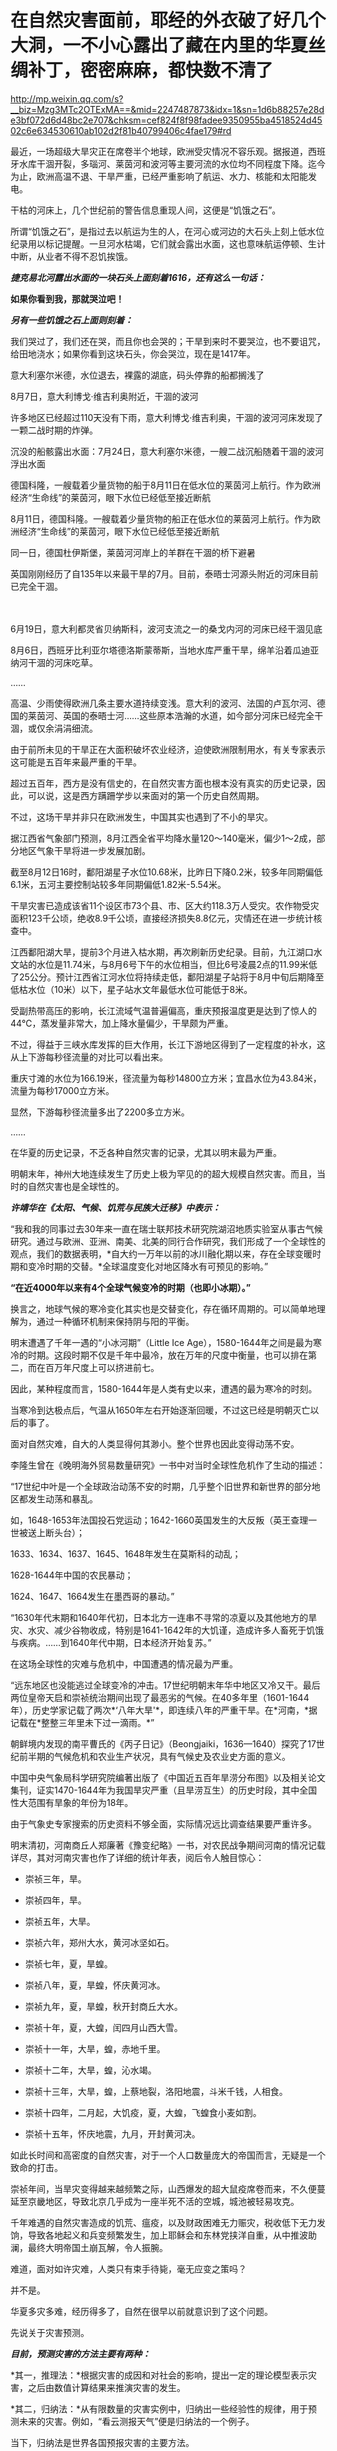 * 在自然灾害面前，耶经的外衣破了好几个大洞，一不小心露出了藏在内里的华夏丝绸补丁，密密麻麻，都快数不清了

http://mp.weixin.qq.com/s?__biz=Mzg3MTc2OTExMA==&mid=2247487873&idx=1&sn=1d6b88257e28de3bf072d6d48bc2e707&chksm=cef824f8f98fadee9350955ba4518524d4502c6e634530610ab102d2f81b40799406c4fae179#rd


最近，一场超级大旱灾正在席卷半个地球，欧洲受灾情况不容乐观。据报道，西班牙水库干涸开裂，多瑙河、莱茵河和波河等主要河流的水位均不同程度下降。迄今为止，欧洲高温不退、干旱严重，已经严重影响了航运、水力、核能和太阳能发电。

干枯的河床上，几个世纪前的警告信息重现人间，这便是“饥饿之石”。

[[./img/13-1.png]]

所谓“饥饿之石”，是指过去以航运为生的人，在河心或河边的大石头上刻上低水位纪录用以标记提醒。一旦河水枯竭，它们就会露出水面，这也意味航运停顿、生计中断，从业者不得不忍饥挨饿。

/*捷克易北河露出水面的一块石头上面刻着1616，还有这么一句话：*/

*如果你看到我，那就哭泣吧！*

/*另有一些饥饿之石上面则刻着：*/

我们哭过了，我们还在哭，而且你也会哭的；干旱到来时不要哭泣，也不要诅咒，给田地浇水；如果你看到这块石头，你会哭泣，现在是1417年。

[[./img/13-2.png]]

意大利塞尔米德，水位退去，裸露的湖底，码头停靠的船都搁浅了

[[./img/13-3.jpeg]]

8月7日，意大利博戈·维吉利奥附近，干涸的波河

[[./img/13-4.jpeg]]

许多地区已经超过110天没有下雨，意大利博戈·维吉利奥，干涸的波河河床发现了一颗二战时期的炸弹。

[[./img/13-5.jpeg]]

沉没的船骸露出水面：7月24日，意大利塞尔米德，一艘二战沉船随着干涸的波河浮出水面

[[./img/13-6.jpeg]]

德国科隆，一艘载着少量货物的船于8月11日在低水位的莱茵河上航行。作为欧洲经济“生命线”的莱茵河，眼下水位已经低至接近断航

[[./img/13-7.jpeg]]

8月11日，德国科隆。一艘载着少量货物的船正在低水位的莱茵河上航行。作为欧洲经济“生命线”的莱茵河，眼下水位已经低至接近断航

[[./img/13-8.jpeg]]

同一日，德国杜伊斯堡，莱茵河河岸上的羊群在干涸的桥下避暑

[[./img/13-9.jpeg]]

英国刚刚经历了自135年以来最干旱的7月。目前，泰晤士河源头附近的河床目前已完全干涸。

[[./img/13-10.jpeg]]

　

6月19日，意大利都灵省贝纳斯科，波河支流之一的桑戈内河的河床已经干涸见底

[[./img/13-11.jpeg]]

8月6日，西班牙比利亚尔塔德洛斯蒙蒂斯，当地水库严重干旱，绵羊沿着瓜迪亚纳河干涸的河床吃草。

[[./img/13-12.png]]

......

高温、少雨使得欧洲几条主要水道持续变浅。意大利的波河、法国的卢瓦尔河、德国的莱茵河、英国的泰晤士河......这些原本浩瀚的水道，如今部分河床已经完全干涸，或仅余涓涓细流。

由于前所未见的干旱正在大面积破坏农业经济，迫使欧洲限制用水，有关专家表示这可能是五百年来最严重的干旱。

超过五百年，西方是没有信史的，在自然灾害方面也根本没有真实的历史记录，因此，可以说，这是西方蹒跚学步以来面对的第一个历史自然周期。

不过，这场干旱并非只在欧洲发生，中国其实也遇到了不小的旱灾。

据江西省气象部门预测，8月江西全省平均降水量120～140毫米，偏少1～2成，部分地区气象干旱将进一步发展加剧。

[[./img/13-13.jpeg]]

截至8月12日16时，鄱阳湖星子水位10.68米，比昨日下降0.2米，较多年同期偏低6.1米，五河主要控制站较多年同期偏低1.82米-5.54米。

干旱灾害已造成该省11个设区市73个县、市、区大约118.3万人受灾。农作物受灾面积123千公顷，绝收8.9千公顷，直接经济损失8.8亿元，灾情还在进一步统计核查中。

江西鄱阳湖大旱，提前3个月进入枯水期，再次刷新历史纪录。目前，九江湖口水文站的水位是11.74米，与8月6号下午的水位相当，但比6号凌晨2点的11.99米低了25公分。预计江西省江河水位将持续走低，鄱阳湖星子站将于8月中旬后期降至低枯水位（10米）以下，星子站水文年最低水位可能低于8米。

[[./img/13-14.jpeg]]

受副热带高压的影响，长江流域气温普遍偏高，重庆预报温度更是达到了惊人的44℃，蒸发量非常大，加上降水量偏少，干旱颇为严重。

[[./img/13-15.jpeg]]

[[./img/13-16.jpeg]]

不过，得益于三峡水库发挥的巨大作用，长江下游地区得到了一定程度的补水，这从上下游每秒径流量的对比可以看出来。

重庆寸滩的水位为166.19米，径流量为每秒14800立方米；宜昌水位为43.84米，流量为每秒17000立方米。

显然，下游每秒径流量多出了2200多立方米。

[[./img/13-17.jpeg]]

......

在华夏的历史记录，不乏各种自然灾害的记录，尤其以明末最为严重。

明朝末年，神州大地连续发生了历史上极为罕见的的超大规模自然灾害。而且，当时的自然灾害也是全球性的。

/*许靖华在《太阳、气候、饥荒与民族大迁移》中表示：*/

“我和我的同事过去30年来一直在瑞士联邦技术研究院湖沼地质实验室从事古气候研究。通过与欧洲、亚洲、南美、北美的同行合作研究，我们形成了一个全球性的观点，我们的数据表明，*自大约一万年以前的冰川融化期以来，存在全球变暖时期和变冷时期的交替。*全球温度变化对地区降水有可预见的影响。”

*“在近4000年以来有4个全球气候变冷的时期（也即小冰期）。”*

换言之，地球气候的寒冷变化其实也是交替变化，存在循环周期的。可以简单地理解为，通过一种循环机制来保持阴与阳的平衡。

明末遭遇了千年一遇的“小冰河期”（Little Ice
Age），1580-1644年之间是最为寒冷的时期。这段时期不仅是千年中最冷，放在万年的尺度中衡量，也可以排在第二，而在百万年尺度上可以挤进前七。

因此，某种程度而言，1580-1644年是人类有史以来，遭遇的最为寒冷的时刻。

当寒冷到达极点后，气温从1650年左右开始逐渐回暖，不过这已经是明朝灭亡以后的事了。

面对自然灾难，自大的人类显得何其渺小。整个世界也因此变得动荡不安。

李隆生曾在《晚明海外贸易数量研究》一书中对当时全球性危机作了生动的描述：

“17世纪中叶是一个全球政治动荡不安的时期，几乎整个旧世界和新世界的部分地区都发生动荡和暴乱。

如，1648-1653年法国投石党运动；1642-1660英国发生的大反叛（英王查理一世被送上断头台）；

1633、1634、1637、1645、1648年发生在莫斯科的动乱；

1628-1644年中国的农民暴动；

1624、1647、1664发生在墨西哥的暴动。”

“1630年代末期和1640年代初，日本北方一连串不寻常的凉夏以及其他地方的旱灾、水灾、减少谷物收成，特别是1641-1642年的大饥谨，造成许多人畜死于饥饿与疾病。......到1640年代中期，日本经济开始复苏。”

[[./img/13-18.jpeg]]

在这场全球性的灾难与危机中，中国遭遇的情况最为严重。

“远东地区也没能逃过全球变冷的冲击。17世纪明朝末年华中地区又冷又干。最后两位皇帝天启和崇祯统治期间出现了最恶劣的气候。在40多年里（1601-1644年），历史学家记载了两次*‘八年大旱'*，即连续八年的严重干旱。在*河南，*据记载在*整整三年里未下过一滴雨。*”

朝鲜境内发现的南平曹氏的《丙子日记》（Beongjaiki，1636---1640）探究了17世纪前半期的气候危机和农业生产状况，具有气候史及农业史方面的意义。

中国中央气象局科学研究院编著出版了《中国近五百年旱涝分布图》以及相关论文集刊，证实1470-1644年为我国旱灾严重（且旱涝互生）的历史时段，其中全国性大范围有旱象的年份为18年。

由于气象史专家搜索的历史资料不够全面，实际情况远比调查结果要严重许多。

明末清初，河南商丘人郑廉著《豫变纪略》一书，对农民战争期间河南的情况记载详尽，其对河南灾害也作了详细的统计年表，阅后令人触目惊心：

- 崇祯三年，旱。

- 崇祯四年，旱。

- 崇祯五年，大旱。

- 崇祯六年，郑州大水，黄河冰坚如石。

- 崇祯七年，夏，旱蝗。

- 崇祯八年，夏，旱蝗，怀庆黄河冰。

- 崇祯九年，夏，旱蝗，秋开封商丘大水。

- 崇祯十年，夏，大蝗，闰四月山西大雪。

- 崇祯十一年，大旱，蝗，赤地千里。

- 崇祯十二年，大旱，蝗，沁水竭。

- 崇祯十三年，大旱，蝗，上蔡地裂，洛阳地震，斗米千钱，人相食。

- 崇祯十四年，二月起，大饥疫，夏，大蝗，飞蝗食小麦如割。

- 崇祯十五年，怀庆地震，九月，开封黄河决。

如此长时间和高密度的自然灾害，对于一个人口数量庞大的帝国而言，无疑是一个致命的打击。

崇祯年间，当旱灾变得越来越频繁之际，山西爆发的超大鼠疫席卷而来，不久便蔓延至京畿地区，导致北京几乎成为一座半死不活的空城，城池被轻易攻克。

千年难遇的自然灾害造成的饥荒、瘟疫，以及财政困难无力赈灾，税收低下无力发饷，导致各地起义和兵变频繁发生，加上耶稣会和东林党挟洋自重，从中推波助澜，最终大明帝国土崩瓦解，令人振腕。

难道，面对如许灾难，人类只有束手待毙，毫无应变之策吗？

并不是。

华夏多灾多难，经历得多了，自然在很早以前就意识到了这个问题。

先说关于灾害预测。

/*目前，预测灾害的方法主要有两种：*/

*其一，推理法：*根据灾害的成因和对社会的影响，提出一定的理论模型表示灾害，之后由数值计算结果来推演灾害的发生。

*其二，归纳法：*从有限数量的灾害实例中，归纳出一些经验性的规律，用于预测未来的灾害。例如，“看云测报天气”便是归纳法的一个例子。

当下，归纳法是世界各国预报灾害的主要方法。

从预测的功能而言，又有常态预测和异态预测之分。常态预测是指对事物的常情、常见、常规、典型等的预测；异态预测是指对异常、异体、异议、特殊、例外等情况的预测。

华夏先辈总结出的*“五运六气”*主要用于常态预测。

远古时期，生产力低下，对水、旱、风以及疾病瘟疫最为恐惧，故而重视预测。华夏农耕靠天吃饭，所以非常重视天象，先民们坚持不懈地仰观天文，发现了许多天象与灾害周期方面的规律。

当观测到星象之变与地面灾害有一定联系后，就把*“验天应人”*作为星象学的主旨，用以预测。

后来，又在星象基础上结合物候，创建了历法。就气候变化程度而已，历法也具有常态预测价值。华夏历法以干支为纪，干支则由星象推出，当干支与五行、六气程式格局相结合后，由此便形成了*“五运六气”*的灾害预测之学。

《灵枢·九宫八风》中就记载着根据北斗七星预测风向的方法。

五运六气的预测方法，本质上是把*五运预测、六气预测*两种预测法综合起来进行分析评价。

五运和六气主要根据天文和地面两种因素来推断气象模式，天文气象模式由十天干推测，为木运、火运、土运、金运、水运，分别表示风、热、湿、燥、寒的气象特征，推演的过程名曰“十干统运”，即《天元纪大论》所说的：

“甲己之岁，土运统之；乙庚之岁，金运统之；丙辛之岁，水运统之；丁壬之岁，木运统之；戊癸之岁，火运统之”。

天干配五行，是来自天象的“五气经天”。而五气经天的五色之气出现在远古二十八宿星座中，与某些星有着固定联系。

从天干的来源看，十天干是天象的纬度，是可测量的，天干即是五道分为十，以十干纪之，故*天干表示的五运，实质是日地关系。*

运有主运（表示一年常规气候）和客运（一个的特殊气候）之别，主运又称中运或大运。全年共分五步，每步运各主七十三日零五刻，每年从木运起，开始天大寒日，之后按相生顺序，直至水运而终。

故，大运为五年一周期。

如主运无异常，称为平气之气，加上太过不及之变，三者合称五运三气之纪。这种划分，与农牧业生产一年有生、长、化、收、藏的时序相一致，如果从逻辑学来分析，五气经天化五运，体现的主要是归纳法。

按照内经的论述，五大行星（五曜），与太阳、月亮一起对地球的气候等方面产生影响，其中有着一定的周期规律，若用数字来表示，就是“天以六为节，地以五为制”，即五六相合。例如，六十甲子，每60年天干循环六次，地支则循环五次。

通观日月星辰的运行规律，《黄帝内经》总结出了*“五运行大论”*。

土主甲己，金主乙庚，水主丙辛，木主丁壬，火主戊癸。子午之上，少阴主之；丑未之上，太阴主之；寅申之上，少阳主之；卯酉之上，阳明主之；辰戌之上，太阳主之；巳亥之上，厥阴主之。

注意，《黄帝内经》中记录的都是归纳总结的精华结论，并不是推理过程、推导过程（古时限于文字载体，惜墨如金），五运六气自然也不例外。

上述结论描述了五运六气与天干地支的对应关系，用表格来表示，便是：

[[./img/13-19.jpeg]]

总体而言，灾害预测之学是一门古老的学术，属于术数之学。

春秋战国时代的文献中，不乏有关于农业年景的预测。

/*例如，《越绝书计倪子》中记载：*/

“太阴三岁处金（金星）则穰（丰收），三岁处水（水星）则毁（欠收），三岁处木（木星）则康，三岁处火则旱，故散有时，积有时。领则决万物，不过三岁而发矣。”

汉代李寻在注《尚书尧典》“历象日月星辰”句时说道："观日月消息，候星辰行伍”，指出当时通过“观”与“候”（物候），其中也包括星象占筮等社会人文内容制定历法，确定四季，指导农业生产和预测灾害和吉凶，了解天意，调整政策。

面对天灾，西汉初，出现了一本专门预测天气与灾害的专著《娄景书》。

汉时，带有多种预测性质的纬书大行其道，颇受欢迎。及至东汉，纬书已成为一门显学。

“纬者，经之支流衍及旁义。＂（《四库全书总目提要易纬》）

所谓纬书，是一批流行于西汉未年至东汉末年带有相当神秘色彩的书籍的总称，其内容极为庞杂，涵盖天文、地理、哲学、伦理、政治、历史、神话、民俗，以及医学等自然科学。

几乎所有的纬书中都有*五行占*和*六气占*的相关内容，系以五行和六气进行预测，从战国开始，即有专书。

/*《易纬》之一的《易纬河图数》有云:*/

＂五运皆起于月初，天气之先至，乾知．大始也。六气皆起于月中，地气之后应，坤作成物也。＂

其他纬书中也多有论运气者，如《易纬乾凿度》之言“天元纪”、“气交”、＂五常”、“五日为一候”、“五音”、＂六律”；《易纬通封验》之＂当至不至”、＂味当至而至”，等等。

*1972年马王堆汉墓，出土文物中便有《五行占》。*

华夏历史上灾害繁发，显然为灾害预测理论“五运六气”的形成提供了资料和验证机会。

从灾荒统计数据来看，史书记载两汉朝廷组织救灾与运输合计46次（西汉10次，王莽时代1次，东汉时35次）。

从疾病流行史看，东汉出现极寒天气，是华夏历史上流行病较为猖獗的时期，在东汉王朝存续的196年间，见于记载的瘟疫大流行共有22次。

面对多种自然灾害，出身“细族孤门”的东汉思想家、文学批评家王充在《论衡明零》中指出：“尧遭洪水，汤遭大旱。如谓政治所致，尧、汤恶君也；职非政治，是运气也。＂

显然，他已充分认识到灾害是由自然因素的运气导致。

因此，积极研究影响灾害的自然因素与天象、星象，显然不是玄学，而是一条真正的科学之路。

北宋邵雍曾在《水旱吟》中写道：

“九年洪水，七年大旱。非尧与汤，民死过半。”

面对天灾，华夏的传统是大禹治水，是战天斗地，是积极面对，是未雨绸缪。

西方没有上古信史，耶稣会传教士了解到大禹治水事件，但没有真实经历，就仿照大洪水事件通过耶经编造了诺亚方舟事件，以巩固神权统治，让人们更加笃信上帝。

可是，西人从大禹治水中只学到了一些用于糊弄信徒的皮毛，却丝毫没有学到华夏人那生生不息的奋斗精神。

实际上，上帝也是华夏的专有词汇，只是被传教士剽窃去用在耶经中。他们的神原来叫*Deus（后来的God）*，音译为*斗司*。

在周朝的《尚书》、《诗经》、《逸周书》等典籍中，称之为“天”、“帝”、“上帝”，或者把“天”与“上帝”合在一起，称之为“天上帝”或“吴天上帝”。中国史书，从《史记》、《汉书》到《明史》、《清史》二十五史，对至上神的指称延续了商朝、周朝的传统，多称为“天”、＂上帝”或“昊天上帝”。

耶稣会传教士*借用*儒家经典的概念来套译《耶经》，充实《耶经》的内容。在翻译《耶经》中唯一至高神时，将中国传统文化有固有的“上帝”和“天主”概念偷去，套在了*“Deus（斗司）”*身上。

《清初西洋传教士满文档案译本》是一本鲜为人知的书，若不是翻译成汉语，恐怕其中的秘密不知还要埋藏多少年。从中也可以窥见，满清统治者的“特别用心”，一些重大秘密是不想让百姓知晓的，所以很多秘密只用满文记载。

[[./img/13-20.jpeg]]

该书目录如下：

[[./img/13-21.jpeg]]

[[./img/13-22.jpeg]]

[[./img/13-23.jpeg]]

[[./img/13-24.jpeg]]

[[./img/13-25.jpeg]]

[[./img/13-26.jpeg]]

*在这本书中，在目录7“审理传布天主教事件”中提及如下内容：*

（审）讯许之渐：*据尔作序言称，该教于汉唐传入中国者，载于何史？*

供称：*小的仅照《天学传概》作序而已，并不知载于何史（没有依据耶经，说明其尚未诞生，还在抄）。*等语。

讯李祖白：*据尔所著《天学传概》载称，上帝乃天地之主，故日天主，实我至要真学，渊源悠久，云云。此言出自何史？*

供称，中国史乘不载，*小的仅依据天主学西洋传教士所传而编著。*等语

讯汤若望、南怀仁、利类思、安文思：李祖白供称，仅依据传教士所传而编者，云云 。尔等所谓上帝为天主，实我至要真学，渊源悠久，何以见得？

供称：*天主二字，乃利玛窦来中国之后所命名者矣，而我西洋人谓之为斗司。*

斗司二字，即有万物之根本之意。上帝乃万物之根本，故名天主，天主与上帝无异。而至要真学者则为敬天者矣。自开天辟地以来，莫不有敬天者，故日渊源悠久。等语。

（开始胡说八道，表音文字只“发音”，并无意义，其字义乃人为定义，没有印刷术锚定字母组合，其拼写形式变化不定，字义可以人为附加，看字即知字义只有唯一的象形汉字能够做到)

讯李祖白：据尔所著该书载称，考之史册，推之历年，在中国为伏義氏，乃中国之初人，实如德亚之苗裔。自西祖东，天学固其所怀来也。生长子孙，家传户习，此时此学之在中夏，必倍昌明于今之世矣，云云。*尔依照中国何史册而谓伏義为如德亚之苗裔？*尔何以言此学在中国必倍昌明于今世矣？

供称：中国史册不载伏羲为如德亚国之苗裔，但就理而言，在天地之间既有最初人，中国亦有最初之人。天地间之最初人，必有居住之地，但在中国不见传。据西洋传教士言，最初人生于如德亚国，后因生齿日繁，遂分布之天下，云云。*西洋初人所生日期，即为中国之伏羲时期，故言伏羲来自如德亚。天地间之初人，皆尊崇天主教，而中国之初人既来自如德亚国，亦必尊崇天主教。天主即为上帝，况“四书”＂五经”中多有上帝之称谓，此乃中国初人之所传矣，*功若望、利类思亦如此而言，并非小的独撰。

最古之人皆尊崇上帝，故而风尚淳朴，人心坦诚，此致世代相好，此乃倍加昌明者矣，殊异于秦汉。等语。

（传教士信口胡诌，又把伏羲说成是*德亚之苗裔，成了老外，还偷换概念把华夏的上帝变成了西方的上帝*）

接下来，让我们一起来欣赏一下西人耶经中抄袭的作业。

唉呀，好巧？人家是撞衫，耶经这是撞文字、撞故事？

*一、《耶经：创世纪》第四十一章记载：*

29. 看哪，埃及全地必有七年大丰收。

30.
接着又必有七年饥荒；甚至埃及地所有的丰收都被人忘记了，饥荒必把这地毁灭。

31. 因为接着而来的饥荒太严重了，使人不觉得这地有过丰收。

53. 埃及地的七年丰收一结束，

54.
七年饥荒就随着来了，正像约瑟所说的一样。各地都有饥荒，只有埃及全地仍有粮食。

根据《汉书.食货志》记载：

“故尧、禹有九年之水，汤有七年之旱，而国亡捐瘠者，以畜积多而备先具也。”

通过对比可以发现，商汤和埃及均有七年之旱，而且这个七年之旱都没有造成严重的后果。之所以能安然渡过灾难，《耶经》记载是因为*七年大旱之前有七年的丰年*，在这期间做了足够的储备，所以才能度过大旱。

《汉书》记载是“以畜积多而备先具也”，也就是说，商汤和埃及度过旱灾的方法一样的，都是提前做好了充足的物资储备。

接下来再看，商汤七年之旱始于商汤十九年，也就是灾害发生在商朝初年。

根据韩非子《韩非子·显学》：“殷、周七百余岁，虞、夏二千余岁”的记载可知，商朝持续了大约七百年，从商朝灭亡往前再推七百年，那么，商朝建立的时间就是大约在西元前1700-1800年之间。

若根据《太平御览》记载的时间进行推测，商朝建立时间则是在西元前1738年，灭亡时间为西元前1051年。

倘若商汤于西元前1738年继位，则商汤十九年，大旱的第一年就应该是西元前1720年。

巧合的是，古埃及第十三王朝中期涅弗霍特普一世统治时期（约西元前1740年至西元前1730年），王国分裂加剧，三角洲西部沼泽地的迦南人从中央分裂，建立了第十四王朝，与第十三王朝并立。涅弗霍特普一世的弟弟和继承者索贝克霍特普四世统治时期喜克索斯人在尼罗河三角洲出现了。

大约在西元前1720年，他们占领了阿瓦利斯。

*通过对比得知，商汤大旱时间居然与埃及考古得出的喜克索人进入埃及的时间完全一致，都恰好是在西元前1720年，而就在同一年，古埃及也出现了一模一样的七年大旱。*

*二、《耶经：创世纪》第四十二章 雅各差遣众子往埃及买粮*

1. 雅各见埃及有粮食，就对儿子们说：“你们为什么彼此对望呢？”

2.
他又说：“我听说埃及有粮食，你们下到那里去，给我们买些粮食，使我们可以活下去，不至饿死。”

3. 于是，约瑟的十个哥哥就下去了，要从埃及买五谷。

根据《竹书纪年》记载：（商汤）十九年，大旱，氐羌来宾。

大旱第一年，有氐羌到来。

哟，华夏这里有客远道而来，到了耶经里，变成了有客出发，反着来，学聪明了。

*三、《耶经》云：太初有道，道与神同在，道就是上帝。*

《老子》云：道，从无中生有，乃天地之始，万物之母。

*四、《耶经》云：第七日，上帝造物的工完毕，就安息了。*

《周易》云：七日来复，天行也。

*五、《耶经》云：伊甸园裏有四条河，流出珍珠玛瑙。*

《淮南子》云：天下有四水，凡此四水者，帝之神泉，以和百药，以润万物。

*六、《耶经》云：伊甸园中有生命树和智慧树。*

《山海经》云：当初有不死树和圣树，圣树又叫睿木，“食之令人圣智也”。

*七、《耶经》云：人类始祖贪吃了智慧树上的果子，被上帝赶出伊甸园，并有基路伯和火焰之剑，阻断了人神通路。*

《尚书》和《国语》有云：人犯了罪，上帝命令重黎堵绝天路，上下不相来往。

*八、《耶经》云：后来地上充满罪恶，上帝用大洪水冲刷了大地。*

《淮南子》《路史》《国语》皆云：共工为始作乱，震滔洪水，祸害天下，天柱折，地维绝，水潦尘埃归。

......

噢，真是个好学生！可以得......60分。

然而，令人意想不到的是，考试制度很快发生了变化，满分变成了*150分*......

